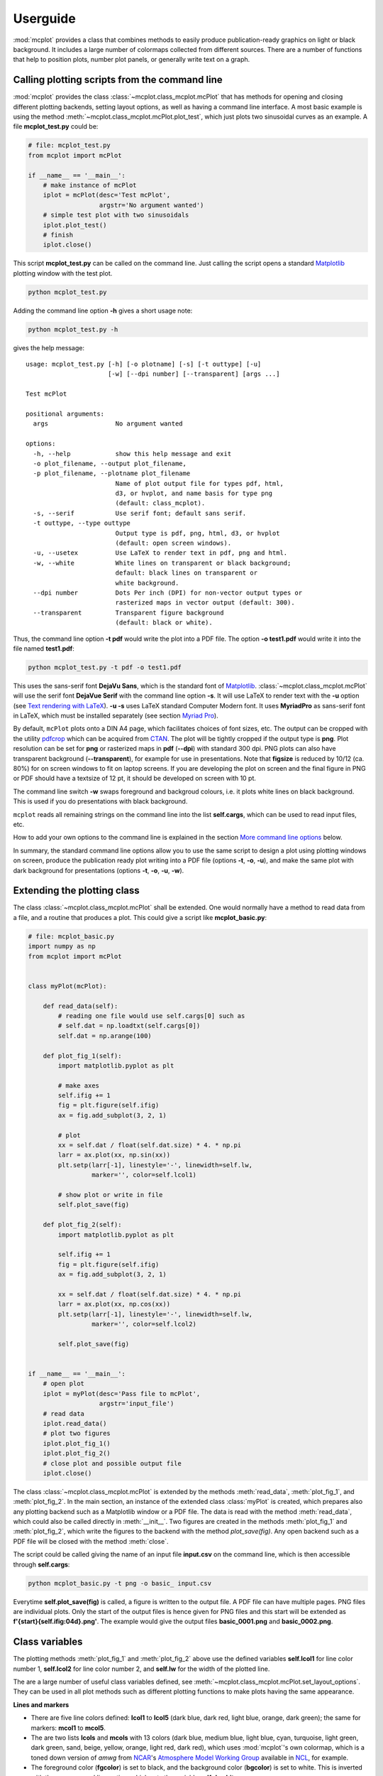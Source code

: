Userguide
=========

:mod:`mcplot` provides a class that combines methods to easily produce
publication-ready graphics on light or black background. It includes a
large number of colormaps collected from different sources. There are
a number of functions that help to position plots, number plot panels,
or generally write text on a graph.


Calling plotting scripts from the command line
----------------------------------------------

:mod:`mcplot` provides the class :class:`~mcplot.class_mcplot.mcPlot`
that has methods for opening and closing different plotting backends,
setting layout options, as well as having a command line interface. A
most basic example is using the method
:meth:`~mcplot.class_mcplot.mcPlot.plot_test`, which just plots two
sinusoidal curves as an example. A file **mcplot_test.py** could be:

.. code-block:: python

   # file: mcplot_test.py
   from mcplot import mcPlot

   if __name__ == '__main__':
       # make instance of mcPlot
       iplot = mcPlot(desc='Test mcPlot',
                      argstr='No argument wanted')
       # simple test plot with two sinusoidals
       iplot.plot_test()
       # finish
       iplot.close()

This script **mcplot_test.py** can be called on the command line. Just
calling the script opens a standard `Matplotlib`_ plotting window with
the test plot.

.. code-block:: bash

   python mcplot_test.py

Adding the command line option **-h** gives a short usage note:

.. code-block:: bash

   python mcplot_test.py -h

gives the help message::

   usage: mcplot_test.py [-h] [-o plotname] [-s] [-t outtype] [-u]
                         [-w] [--dpi number] [--transparent] [args ...]

   Test mcPlot

   positional arguments:
     args                  No argument wanted

   options:
     -h, --help            show this help message and exit
     -o plot_filename, --output plot_filename,
     -p plot_filename, --plotname plot_filename
                           Name of plot output file for types pdf, html,
			   d3, or hvplot, and name basis for type png
			   (default: class_mcplot).
     -s, --serif           Use serif font; default sans serif.
     -t outtype, --type outtype
                           Output type is pdf, png, html, d3, or hvplot
                           (default: open screen windows).
     -u, --usetex          Use LaTeX to render text in pdf, png and html.
     -w, --white           White lines on transparent or black background;
                           default: black lines on transparent or
                           white background.
     --dpi number          Dots Per inch (DPI) for non-vector output types or
                           rasterized maps in vector output (default: 300).
     --transparent         Transparent figure background
                           (default: black or white).

Thus, the command line option **-t pdf** would write the plot into a
PDF file. The option **-o test1.pdf** would write it into the file named
**test1.pdf**:

.. code-block:: bash

   python mcplot_test.py -t pdf -o test1.pdf

This uses the sans-serif font **DejaVu Sans**, which is the standard
font of `Matplotlib`_. :class:`~mcplot.class_mcplot.mcPlot` will use
the serif font **DejaVue Serif** with the command line option
**-s**. It will use LaTeX to render text with the **-u** option (see
`Text rendering with LaTeX`_). **-u -s** uses LaTeX standard Computer
Modern font. It uses **MyriadPro** as sans-serif font in LaTeX, which
must be installed separately (see section `Myriad Pro`_).

By default, ``mcPlot`` plots onto a DIN A4 page, which facilitates
choices of font sizes, etc. The output can be cropped with the utility
pdfcrop_ which can be acquired from CTAN_. The plot will be tightly
cropped if the output type is **png**. Plot resolution can be set for
**png** or rasterized maps in **pdf** (**--dpi**) with standard 300
dpi. PNG plots can also have transparent background
(**--transparent**), for example for use in presentations. Note that
**figsize** is reduced by 10/12 (ca. 80%) for on screen windows to fit
on laptop screens. If you are developing the plot on screen and the
final figure in PNG or PDF should have a textsize of 12 pt, it should
be developed on screen with 10 pt.

The command line switch **-w** swaps foreground and backgroud colours,
i.e. it plots white lines on black background. This is used if you do
presentations with black background.

``mcplot`` reads all remaining strings on the command line into the
list **self.cargs**, which can be used to read input files, etc.

How to add your own options to the command line is explained in the
section `More command line options`_ below.

In summary, the standard command line options allow you to use the
same script to design a plot using plotting windows on screen, produce
the publication ready plot writing into a PDF file (options **-t**,
**-o**, **-u**), and make the same plot with dark background for
presentations (options **-t**, **-o**, **-u**, **-w**).


Extending the plotting class
----------------------------

The class :class:`~mcplot.class_mcplot.mcPlot` shall be extended. One
would normally have a method to read data from a file, and a routine
that produces a plot. This could give a script like
**mcplot_basic.py**:

.. code-block:: python

   # file: mcplot_basic.py
   import numpy as np
   from mcplot import mcPlot


   class myPlot(mcPlot):

       def read_data(self):
           # reading one file would use self.cargs[0] such as
           # self.dat = np.loadtxt(self.cargs[0])
           self.dat = np.arange(100)

       def plot_fig_1(self):
           import matplotlib.pyplot as plt

           # make axes
           self.ifig += 1
           fig = plt.figure(self.ifig)
           ax = fig.add_subplot(3, 2, 1)

           # plot
           xx = self.dat / float(self.dat.size) * 4. * np.pi
           larr = ax.plot(xx, np.sin(xx))
           plt.setp(larr[-1], linestyle='-', linewidth=self.lw,
                    marker='', color=self.lcol1)

           # show plot or write in file
           self.plot_save(fig)

       def plot_fig_2(self):
           import matplotlib.pyplot as plt

           self.ifig += 1
           fig = plt.figure(self.ifig)
           ax = fig.add_subplot(3, 2, 1)

           xx = self.dat / float(self.dat.size) * 4. * np.pi
           larr = ax.plot(xx, np.cos(xx))
           plt.setp(larr[-1], linestyle='-', linewidth=self.lw,
                    marker='', color=self.lcol2)

           self.plot_save(fig)


   if __name__ == '__main__':
       # open plot
       iplot = myPlot(desc='Pass file to mcPlot',
                      argstr='input_file')
       # read data
       iplot.read_data()
       # plot two figures
       iplot.plot_fig_1()
       iplot.plot_fig_2()
       # close plot and possible output file
       iplot.close()

The class :class:`~mcplot.class_mcplot.mcPlot` is extended by the
methods :meth:`read_data`, :meth:`plot_fig_1`, and
:meth:`plot_fig_2`. In the main section, an instance of the extended
class :class:`myPlot` is created, which prepares also any plotting
backend such as a Matplotlib window or a PDF file. The data is read
with the method :meth:`read_data`, which could also be called directly
in :meth:`__init__`. Two figures are created in the methods
:meth:`plot_fig_1` and :meth:`plot_fig_2`, which write the figures to
the backend with the method `plot_save(fig)`. Any open backend
such as a PDF file will be closed with the method :meth:`close`.

The script could be called giving the name of an input file
**input.csv** on the command line, which is then accessible through
**self.cargs**:

.. code-block:: bash

   python mcplot_basic.py -t png -o basic_ input.csv

Everytime **self.plot_save(fig)** is called, a figure is written to
the output file. A PDF file can have multiple pages. PNG files are
individual plots. Only the start of the output files is
hence given for PNG files and this start will be extended as
**f'{start}{self.ifig:04d}.png'**. The example would give the output
files **basic_0001.png** and **basic_0002.png**.


Class variables
---------------

The plotting methods :meth:`plot_fig_1` and :meth:`plot_fig_2` above
use the defined variables **self.lcol1** for line color number 1,
**self.lcol2** for line color number 2, and **self.lw** for the
width of the plotted line.

The are a large number of useful class variables defined, see
:meth:`~mcplot.class_mcplot.mcPlot.set_layout_options`. They can be
used in all plot methods such as different plotting functions to make
plots having the same appearance.

**Lines and markers**

* There are five line colors defined: **lcol1** to **lcol5** (dark
  blue, dark red, light blue, orange, dark green); the same for
  markers: **mcol1** to **mcol5**.
* The are two lists **lcols** and **mcols** with 13 colors (dark blue,
  medium blue, light blue, cyan, turquoise, light green, dark green,
  sand, beige, yellow, orange, light red, dark red), which uses
  :mod:`mcplot`'s own colormap, which is a toned down version of
  `amwg` from `NCAR`_'s `Atmosphere Model Working Group`_ available in
  `NCL`_, for example.
* The foreground color (**fgcolor**) is set to black, and the
  background color (**bgcolor**) is set to white. This is inverted
  with the **-w** command line option, which sets the variable
  **self.dowhite**.
* Linewidth of a plotting line (**lw**) is set to 1.5 while widths
  of axes (**alw**) and errorbars (**elw**) are set to 1.
* Marker size (**msize**) is set to 1.5 while the width of the marker
  edge (**mew**) is set to 1.
* **ldashes** gives seven dash sequences (solid, dashed,
  dash-dot-dash, dash-dot-dot-dash, ...).

**Text**

* Textsize (**textsize**) is set to 12 pt, which works well together
  with the assumed DIN A4 paper size.
* The command line option **-s** sets the variable **self.serif** to
  True and a serif ouput font is used.
* The command line option **-u** sets the variable **self.usetex** to
  True, which can be used with any text in Matplotlib. It then uses
  LaTeX for all text handling. One can also use the function
  :func:`~mcplot.str2tex.str2tex` for automatic conversion of any text
  string to its LaTeX equivalent.
* **dxabc** and **dyabc** are used to place a), b), c), ... on the
  plot using :func:`~mcplot.text2plot.abc2plot`. These are 0-1 between
  axis minimum and maximum. They are set to 0.05 and 0.9,
  resp., i.e. default is the upper left corner.

**Plot layout**

The module :mod:`mcplot` includes a function
:func:`~mcplot.position.position` that is similar to
:class:`matplotlib.gridspec.GridSpec` but is used with
:meth:`matplotlib.figure.Figure.add_axes`. It returns the tuple
`(left, bottom, width, height)` for subplots with
:meth:`~matplotlib.figure.Figure.add_axes`.

* **nrow** is set to 3 by default and **ncol** to 2, which gives six
  plotting panels on a DIN A4 page, which has a ratio between 3/2 and
  4/3.
* The further class variables **left** (0.125), **right** (0.9),
  **bottom** (0.11), **top** (0.88), **hspace** (0.1), and **vspace**
  (0.1) are fractions of the figure width and height and the same as
  the current defaults of :class:`matplotlib.gridspec.GridSpec`
  (Matplotlib v3.9), except for **hspace** and **vspace**, which are
  half the corresponding GridSpec values (`wspace` and `hspace`,
  resp.). **hspace** and **vspace** are abbreviations for `horizontal
  space` and `vertical space` between subplots, which is more mnemonic
  for me than `wspace` for `width reserved for space between subplots`
  and `hspace` for `height reserved for space between subplots` in
  :class:`~matplotlib.gridspec.GridSpec`.
* It is good practice to increase the figure counter **ifig** if
  opening a new figure.

**Legend**

There are class variables for some of the main keywords of
:meth:`matplotlib.axes.Axes.legend` with defaults adapted for a
tighter layout:

* The length of lines in the legend (**handlelength**) is set to 1.5,
  and the padding to the text (**handletextpad**) is set to 0.4.
* The vertical space between label rows (**labelspacing**) is set to
  0, and the horizontal space between label columns
  (**columnspacing**) is set to 1.
* **frameon** for the frame around the legend is set to False.
* **loc** is set to 'upper right'. **xbbox** and **ybbox**, to be
  used with `bbox_to_anchor`, and are set to 1.0 so that the legend is
  in the upper right corner with these defaults.

**Savefig**

Some keywords of :meth:`matplotlib.figure.Figure.savefig` are given as
class variables:

* The command line options **--dpi** and **--transparent** set the
  equivalent keywords in
  :meth:`~matplotlib.figure.Figure.savefig`. They are 300 and False by
  default, respectively.
* **bbox_inches** is set to 'tight' with a very small padding
  **pad_inches** of 0.035.

After fiddling with any of the class variables, it is a good idea to
call **set_matplotlib_rcparams()** again (see example below), which
sets some defaults such as setting the color of the boxplot whiskers
to the foreground colour, of which one might not have thought
themselves.

.. code-block:: python

   # file: mcplot_variables.py
   from mcplot import mcPlot


   class myPlot(mcPlot):

       def __init__(self, *args, **kwargs):
           super().__init__(*args, **kwargs)
           # Set some user-defined layout options overwriting the defaults
           self.set_extra_layout_options()
           # It is a good idea to update the rcParams as well then.
           self.set_matplotlib_rcparams()

       def set_extra_layout_options(self):
           """
           Set some class variables that can be used for plotting.

           """
           from mcplot.color import get_cmap, get_color

           # Set layout and spaces
           self.nrow = 2       # # of rows of subplots per figure
           self.ncol = 1       # # of columns of subplots per figure
           self.hspace = 0.09  # x-space between subplots
           self.vspace = 0.04  # y-space between subplots
           self.textsize = 20  # standard text size

           # Set come line and marker properties
           self.lw = 3.5   # linewidth
           self.ms = 5.0   # marker size
           self.mew = 0.3  # marker edge width

           # Set come colors
           if self.dowhite:
               # delete starting white, black, and pink from palette
               self.mcols = get_cmap('ncl_amwg')[3:]
           else:
               # delete starting white, black, and pink from palette
               self.mcols = get_cmap('mcplot_amwg')[3:]
           self.mcol1 = self.fgcolor       # black or white
           self.mcol2 = self.mcols[-1]     # red
           self.mcol3 = get_color('grey')  # grey
           self.mcol4 = self.mcols[2]      # light blue
           self.mcol5 = self.mcols[-3]     # orange
           self.lcol1 = self.mcol1
           self.lcol2 = self.mcol2
           self.lcol3 = self.mcol3
           self.lcol4 = self.mcol4
           self.lcol5 = self.mcol5
           self.lcols = self.mcols

           # Set legend properties
           self.loc = 'upper left'
           self.xbbox = 0.  # x-data of corner of self.loc
           self.ybbox = 1.  # y-data of corner of self.loc
           self.labelspacing  = 0.2  # spacing between rows in legend
           self.columnspacing = 1.   # spacing between columns in legend
           self.handletextpad = 0.4  # pad between the legend handle and text
           self.handlelength  = 1.0  # length of the legend handles


   if __name__ == '__main__':
       iplot = myPlot(desc='Change some class variables')
       iplot.plot_test()
       iplot.close()


More command line options
-------------------------

You can replace the method
:meth:`~mcplot.class_mcplot.mcPlot.get_command_line_arguments` of
:class:`~mcplot.class_mcplot.mcPlot` with your own method if you want
completely different command line arguments. Or you can extend the
existing arguments using the `parents`_ keyword to Python's
:class:`argparse.ArgumentParser`. For the latter, you create an
:class:`~argpase.ArgumentParser` with the extra arguments you want and
then parse it to :class:`~mcplot.class_mcplot.mcPlot` with the
**parents** keyword:

.. code-block:: python

   if __name__ == '__main__':
       import argparse

       desc = 'Example to add missing value command line argument'
       argstr = 'input_file'

       parser = argparse.ArgumentParser(add_help=False)

       miss = -9999.
       parser.add_argument('-m', '--missing', action='store',
                           default=miss, dest='miss', type=float,
                           metavar='missing_value',
                           help=(f'Data treated as missing value in'
                                 f' input file (default: {miss}).'))

       iplot = myPlot(desc, argstr, parents=parser)

       iplot.read_data()
       iplot.plot_fig_1()
       iplot.plot_fig_2()
       iplot.close()

You have to set **add_help=False** in the instance of
:class:`argpase.ArgumentParser` because otherwise
:class:`~argpase.ArgumentParser` will see two **-h/--help** options
and raise an error.

An extended and commented example is given in :doc:`Commented Example
<full_example>`, which uses most of the class and functions of
:mod:`mcplot`.


.. _Atmosphere Model Working Group: https://www.cesm.ucar.edu/working-groups/atmosphere
.. _CTAN: https://www.ctan.org/pkg/pdfcrop
.. _LICENSE: https://github.com/mcuntz/mcplot/blob/main/LICENSE
.. _Matplotlib: https://matplotlib.org/
.. _Myriad Pro: https://github.com/mcuntz/setup_mac?tab=readme-ov-file#myriad-pro
.. _NCAR: https://ncar.ucar.edu
.. _NCL: https://www.ncl.ucar.edu
.. _Text rendering with LaTeX: https://matplotlib.org/stable/users/explain/text/usetex.html#usetex
.. _matplotlib: https://matplotlib.org/
.. _netCDF4: https://github.com/Unidata/netcdf4-python
.. _numpy: https://numpy.org/
.. _parents: https://docs.python.org/3/library/argparse.html#parents
.. _pdfcrop: https://github.com/ho-tex/pdfcrop
